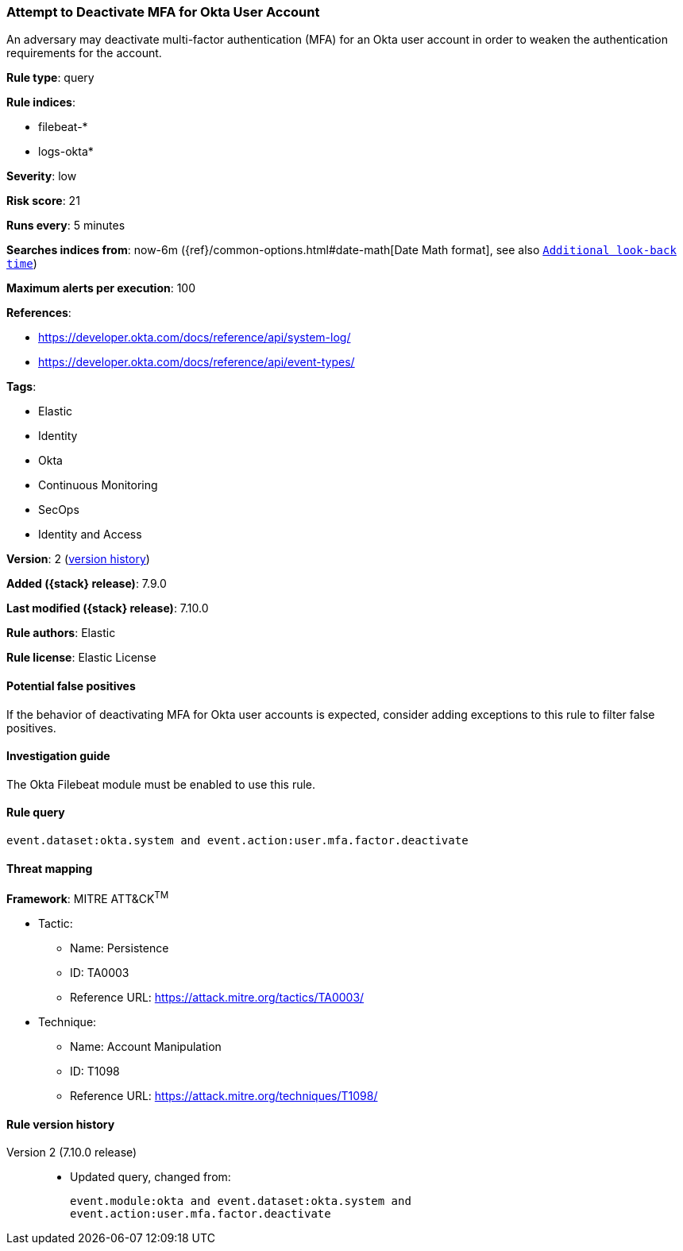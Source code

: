 [[attempt-to-deactivate-mfa-for-okta-user-account]]
=== Attempt to Deactivate MFA for Okta User Account

An adversary may deactivate multi-factor authentication (MFA) for an Okta user
account in order to weaken the authentication requirements for the account.

*Rule type*: query

*Rule indices*:

* filebeat-*
* logs-okta*

*Severity*: low

*Risk score*: 21

*Runs every*: 5 minutes

*Searches indices from*: now-6m ({ref}/common-options.html#date-math[Date Math format], see also <<rule-schedule, `Additional look-back time`>>)

*Maximum alerts per execution*: 100

*References*:

* https://developer.okta.com/docs/reference/api/system-log/
* https://developer.okta.com/docs/reference/api/event-types/

*Tags*:

* Elastic
* Identity
* Okta
* Continuous Monitoring
* SecOps
* Identity and Access

*Version*: 2 (<<attempt-to-deactivate-mfa-for-okta-user-account-history, version history>>)

*Added ({stack} release)*: 7.9.0

*Last modified ({stack} release)*: 7.10.0

*Rule authors*: Elastic

*Rule license*: Elastic License

==== Potential false positives

If the behavior of deactivating MFA for Okta user accounts is expected,
consider adding exceptions to this rule to filter false positives.

==== Investigation guide

The Okta Filebeat module must be enabled to use this rule.

==== Rule query


[source,js]
----------------------------------
event.dataset:okta.system and event.action:user.mfa.factor.deactivate
----------------------------------

==== Threat mapping

*Framework*: MITRE ATT&CK^TM^

* Tactic:
** Name: Persistence
** ID: TA0003
** Reference URL: https://attack.mitre.org/tactics/TA0003/
* Technique:
** Name: Account Manipulation
** ID: T1098
** Reference URL: https://attack.mitre.org/techniques/T1098/

[[attempt-to-deactivate-mfa-for-okta-user-account-history]]
==== Rule version history

Version 2 (7.10.0 release)::
* Updated query, changed from:
+
[source, js]
----------------------------------
event.module:okta and event.dataset:okta.system and
event.action:user.mfa.factor.deactivate
----------------------------------


